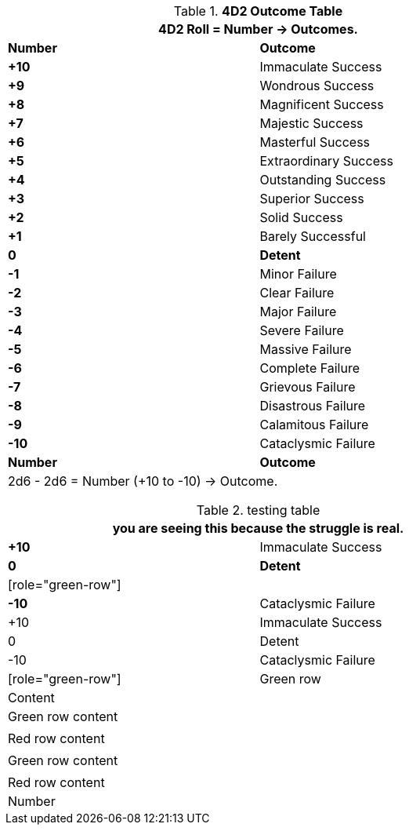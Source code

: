.*4D2 Outcome Table*
[width="75%",cols="^,<", stripes="even"]
|===
2+<|4D2 Roll = Number -> Outcomes.

s|Number
s|Outcome

s|+10
|Immaculate Success

s|+9
|Wondrous Success

s|+8
|Magnificent Success

s|+7
|Majestic Success

s|+6
|Masterful Success

s|+5
|Extraordinary Success

s|+4
|Outstanding Success

s|+3
|Superior Success

s|+2
|Solid Success

s|+1
|Barely Successful

s|0
s|Detent

s|-1
|Minor Failure

s|-2
|Clear Failure

s|-3
|Major Failure

s|-4
|Severe Failure

s|-5
|Massive Failure

s|-6
|Complete Failure

s|-7
|Grievous Failure

s|-8
|Disastrous Failure

s|-9
|Calamitous Failure

s|-10
|Cataclysmic Failure

s|Number
s|Outcome
2+<|2d6 - 2d6 = Number (+10 to -10) -> Outcome.

|===



.testing table
[width="75%",cols="^,<", stripes="even"]
|===
2+<|you are seeing this because the struggle is real.

s|+10
|Immaculate Success

s|0
s|Detent

| [role="green-row"] |
s|-10
|Cataclysmic Failure

|+10 |Immaculate Success

|0 |Detent

|-10 |Cataclysmic Failure

| [role="green-row"] | Green row | Content

a| pass:[<tr class="green-row"><td>Green row content</td></tr>]
a| pass:[<tr class="red-row"><td>Red row content</td></tr>]

| pass:[<tr class="green-row"><td>Green row content</td></tr>]
| pass:[<tr class="red-row"><td>Red row content</td></tr>]

|Number
s|Outcome

|===
